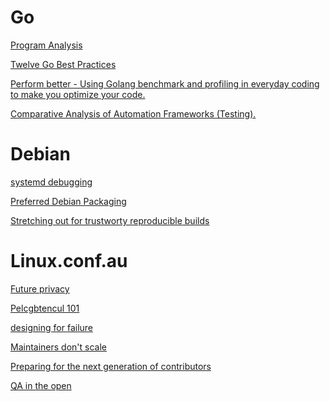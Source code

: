 * Go

  [[https://www.youtube.com/watch?v%3DoorX84tBMqo&utm_source%3Dgolangweekly&utm_medium%3Demail][Program Analysis]]

  [[https://medium.com/@francesc/twelve-go-best-practices-ceca444b3733][Twelve Go Best Practices]]

  [[https://www.youtube.com/watch?v%3D-KDRdz4S81U&index%3D7&list%3DPLxFC1MYuNgJT_ynbXGuYAZbSnUnq-6VQA][Perform better - Using Golang benchmark and profiling in everyday coding to make you optimize your code.]]

  [[https://www.youtube.com/watch?v%3DYZpUCEXqmT8&index%3D12&list%3DPLxFC1MYuNgJT_ynbXGuYAZbSnUnq-6VQA][Comparative Analysis of Automation Frameworks (Testing).]]


* Debian

  [[http://saimei.acc.umu.se/pub/debian-meetings/2015/debconf15/Your_systemd_tool_box_dissecting_and_debugging_boot_and_services.webm][systemd debugging]]

  [[http://meetings-archive.debian.net/pub/debian-meetings/2015/debconf15/Preferred_Debian_Packaging.webm][Preferred Debian Packaging]]

  [[http://meetings-archive.debian.net/pub/debian-meetings/2015/debconf15/Stretching_out_for_trustworthy_reproducible_builds_creating_bit_by_bit_identical_binaries.webm][Stretching out for trustworty reproducible builds]]

* Linux.conf.au

  [[http://mirror.linux.org.au/pub/linux.conf.au/2017/Future_privacy.webm][Future privacy]]

  [[http://mirror.linux.org.au/pub/linux.conf.au/2017/Pelcgbtencul_101.webm][Pelcgbtencul 101]]

  [[http://mirror.linux.org.au/pub/linux.conf.au/2017/Designing_for_Failure.webm][designing for failure]]

  [[http://mirror.linux.org.au/pub/linux.conf.au/2017/Maintainers_Dont_Scale.webm][Maintainers don't scale]]

  [[http://mirror.linux.org.au/pub/linux.conf.au/2017/Preparing_For_The_Next_Generation_of_Contributors.webm][Preparing for the next generation of contributors]]

  [[http://mirror.linux.org.au/pub/linux.conf.au/2017/QA_in_the_Open.webm][QA in the open]]
